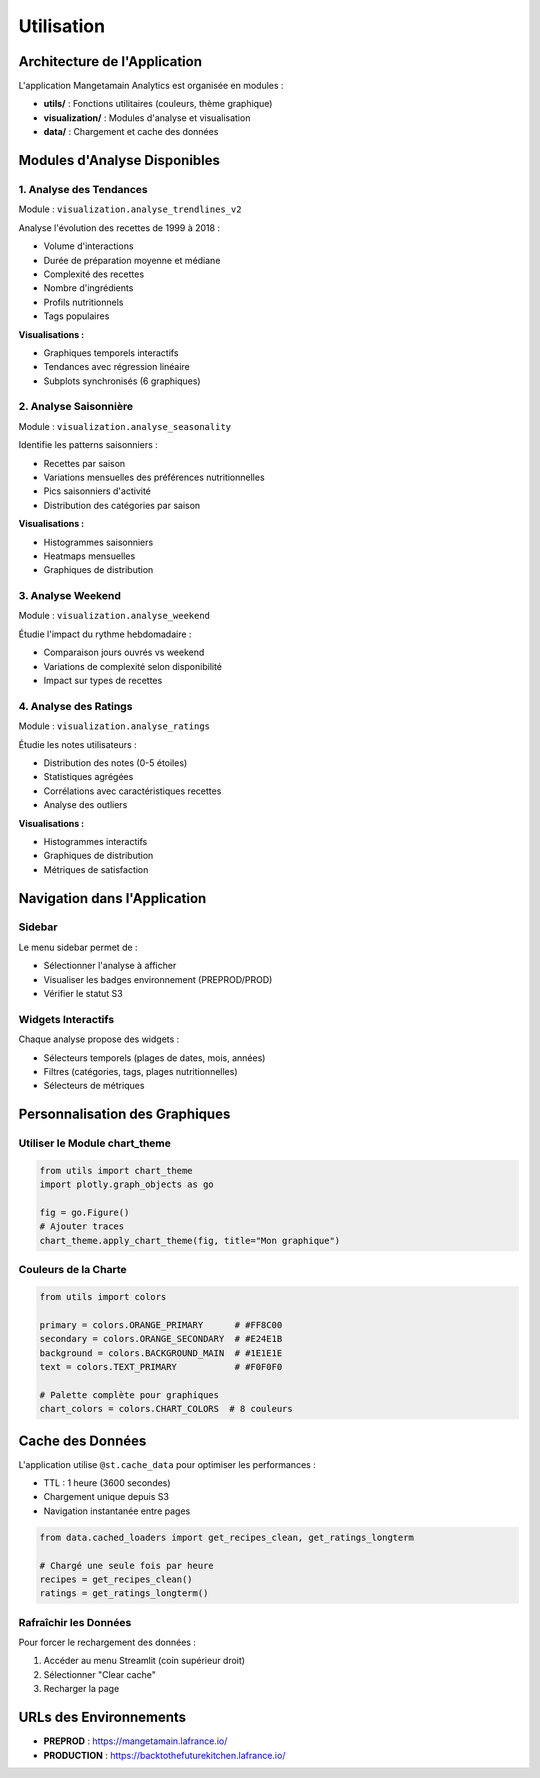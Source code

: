 Utilisation
===========

Architecture de l'Application
------------------------------

L'application Mangetamain Analytics est organisée en modules :

* **utils/** : Fonctions utilitaires (couleurs, thème graphique)
* **visualization/** : Modules d'analyse et visualisation
* **data/** : Chargement et cache des données

Modules d'Analyse Disponibles
------------------------------

1. Analyse des Tendances
^^^^^^^^^^^^^^^^^^^^^^^^^

Module : ``visualization.analyse_trendlines_v2``

Analyse l'évolution des recettes de 1999 à 2018 :

* Volume d'interactions
* Durée de préparation moyenne et médiane
* Complexité des recettes
* Nombre d'ingrédients
* Profils nutritionnels
* Tags populaires

**Visualisations :**

* Graphiques temporels interactifs
* Tendances avec régression linéaire
* Subplots synchronisés (6 graphiques)

2. Analyse Saisonnière
^^^^^^^^^^^^^^^^^^^^^^^

Module : ``visualization.analyse_seasonality``

Identifie les patterns saisonniers :

* Recettes par saison
* Variations mensuelles des préférences nutritionnelles
* Pics saisonniers d'activité
* Distribution des catégories par saison

**Visualisations :**

* Histogrammes saisonniers
* Heatmaps mensuelles
* Graphiques de distribution

3. Analyse Weekend
^^^^^^^^^^^^^^^^^^

Module : ``visualization.analyse_weekend``

Étudie l'impact du rythme hebdomadaire :

* Comparaison jours ouvrés vs weekend
* Variations de complexité selon disponibilité
* Impact sur types de recettes

4. Analyse des Ratings
^^^^^^^^^^^^^^^^^^^^^^^

Module : ``visualization.analyse_ratings``

Étudie les notes utilisateurs :

* Distribution des notes (0-5 étoiles)
* Statistiques agrégées
* Corrélations avec caractéristiques recettes
* Analyse des outliers

**Visualisations :**

* Histogrammes interactifs
* Graphiques de distribution
* Métriques de satisfaction

Navigation dans l'Application
------------------------------

Sidebar
^^^^^^^

Le menu sidebar permet de :

* Sélectionner l'analyse à afficher
* Visualiser les badges environnement (PREPROD/PROD)
* Vérifier le statut S3

Widgets Interactifs
^^^^^^^^^^^^^^^^^^^

Chaque analyse propose des widgets :

* Sélecteurs temporels (plages de dates, mois, années)
* Filtres (catégories, tags, plages nutritionnelles)
* Sélecteurs de métriques

Personnalisation des Graphiques
--------------------------------

Utiliser le Module chart_theme
^^^^^^^^^^^^^^^^^^^^^^^^^^^^^^^

.. code-block:: python

   from utils import chart_theme
   import plotly.graph_objects as go

   fig = go.Figure()
   # Ajouter traces
   chart_theme.apply_chart_theme(fig, title="Mon graphique")

Couleurs de la Charte
^^^^^^^^^^^^^^^^^^^^^^

.. code-block:: python

   from utils import colors

   primary = colors.ORANGE_PRIMARY      # #FF8C00
   secondary = colors.ORANGE_SECONDARY  # #E24E1B
   background = colors.BACKGROUND_MAIN  # #1E1E1E
   text = colors.TEXT_PRIMARY           # #F0F0F0

   # Palette complète pour graphiques
   chart_colors = colors.CHART_COLORS  # 8 couleurs

Cache des Données
-----------------

L'application utilise ``@st.cache_data`` pour optimiser les performances :

* TTL : 1 heure (3600 secondes)
* Chargement unique depuis S3
* Navigation instantanée entre pages

.. code-block:: python

   from data.cached_loaders import get_recipes_clean, get_ratings_longterm

   # Chargé une seule fois par heure
   recipes = get_recipes_clean()
   ratings = get_ratings_longterm()

Rafraîchir les Données
^^^^^^^^^^^^^^^^^^^^^^^

Pour forcer le rechargement des données :

1. Accéder au menu Streamlit (coin supérieur droit)
2. Sélectionner "Clear cache"
3. Recharger la page

URLs des Environnements
-----------------------

* **PREPROD** : https://mangetamain.lafrance.io/
* **PRODUCTION** : https://backtothefuturekitchen.lafrance.io/
